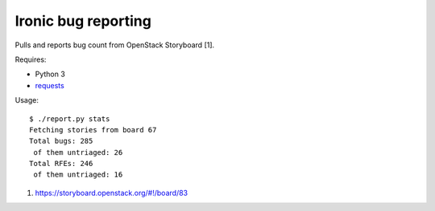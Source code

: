 Ironic bug reporting
====================

Pulls and reports bug count from OpenStack Storyboard [1].

Requires:

* Python 3
* `requests <https://pypi.org/project/requests/>`_

Usage::

    $ ./report.py stats
    Fetching stories from board 67
    Total bugs: 285
     of them untriaged: 26
    Total RFEs: 246
     of them untriaged: 16

1. https://storyboard.openstack.org/#!/board/83